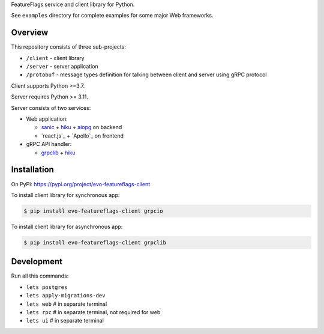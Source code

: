 FeatureFlags service and client library for Python.

See ``examples`` directory for complete examples for some major Web frameworks.

Overview
~~~~~~~~

This repository consists of three sub-projects:

- ``/client`` - client library
- ``/server`` - server application
- ``/protobuf`` - message types definition for talking between client and server
  using gRPC protocol

Client supports Python >=3.7.

Server requires Python >= 3.11.

Server consists of two services:

- Web application:

  - sanic_ + hiku_ + aiopg_ on backend
  - `react.js`_ + `Apollo`_ on frontend

- gRPC API handler:

  - grpclib_ + hiku_

Installation
~~~~~~~~~~~~

On PyPi: https://pypi.org/project/evo-featureflags-client

To install client library for synchronous app:

.. code-block:: shell

    $ pip install evo-featureflags-client grpcio

To install client library for asynchronous app:

.. code-block:: shell

    $ pip install evo-featureflags-client grpclib

Development
~~~~~~~~~~~

Run all this commands:

- ``lets postgres``
- ``lets apply-migrations-dev``
- ``lets web`` # in separate terminal
- ``lets rpc`` # in separate terminal, not required for web
- ``lets ui`` # in separate terminal

.. _sanic: https://github.com/channelcat/sanic/
.. _hiku: https://github.com/vmagamedov/hiku
.. _aiopg: https://github.com/aio-libs/aiopg
.. _grpclib: https://github.com/vmagamedov/grpclib
